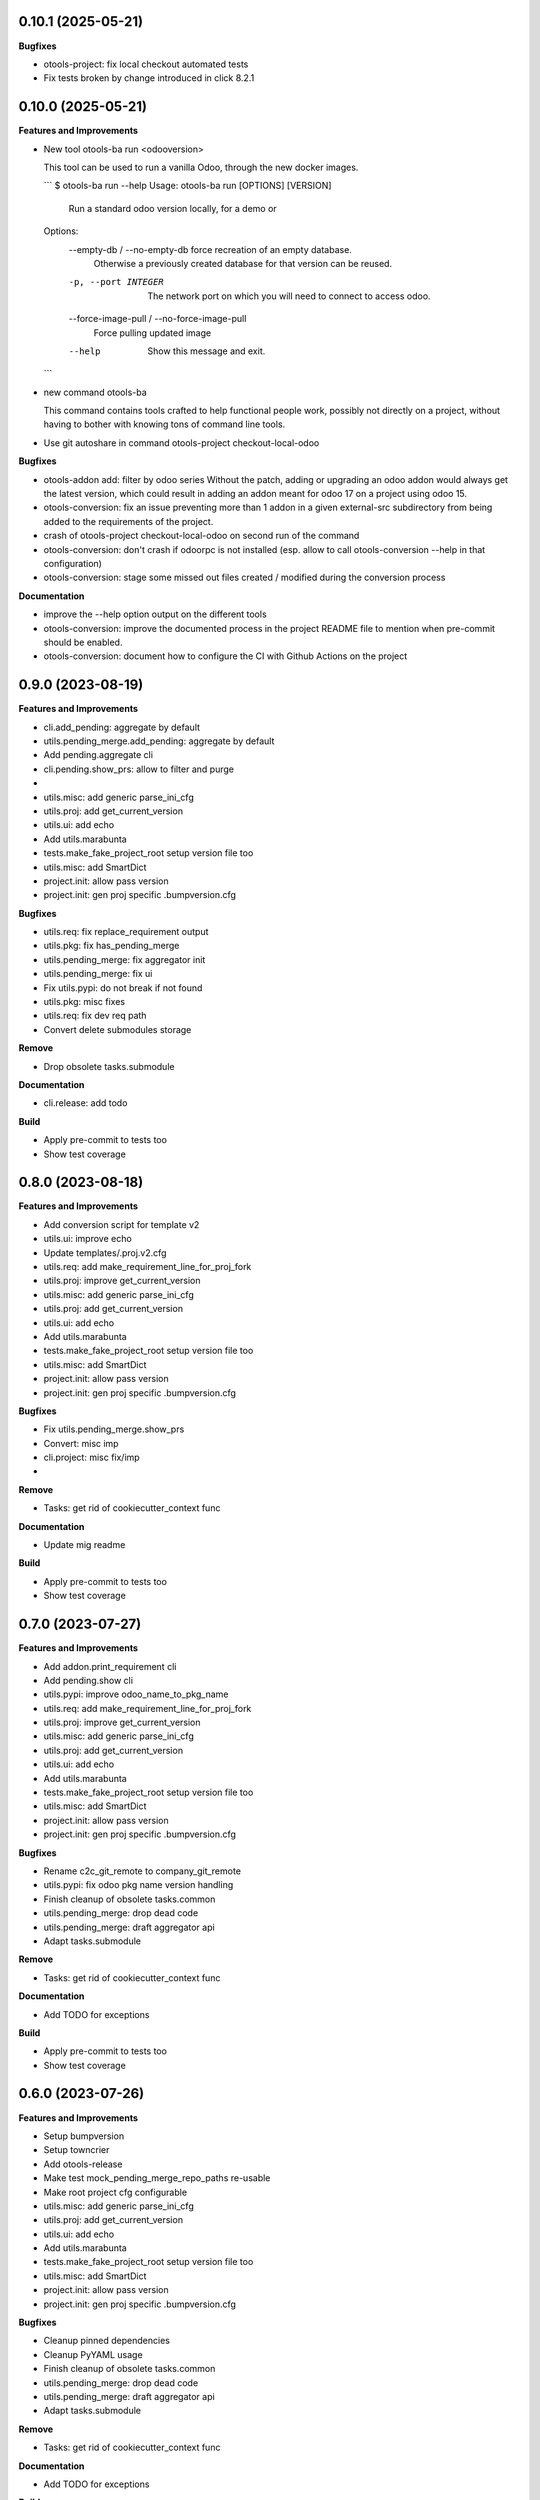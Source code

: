 0.10.1 (2025-05-21)
+++++++++++++++++++

**Bugfixes**

* otools-project: fix local checkout automated tests
* Fix tests broken by change introduced in click 8.2.1

0.10.0 (2025-05-21)
+++++++++++++++++++

**Features and Improvements**

* New tool otools-ba run <odooversion>

  This tool can be used to run a vanilla Odoo, through the new docker images.

  ```
  $ otools-ba run --help
  Usage: otools-ba run [OPTIONS] [VERSION]

    Run a standard odoo version locally, for a demo or

  Options:
    --empty-db / --no-empty-db      force recreation of an empty database.
                                    Otherwise a previously created database for
                                    that version can be reused.
    -p, --port INTEGER              The network port on which you will need to
                                    connect to access odoo.
    --force-image-pull / --no-force-image-pull
                                    Force pulling updated image
    --help                          Show this message and exit.
  ```
* new command otools-ba

  This command contains tools crafted to help functional people work, possibly
  not directly on a project, without having to bother with knowing tons of
  command line tools.
* Use git autoshare in command otools-project checkout-local-odoo

**Bugfixes**

* otools-addon add: filter by odoo series
  Without the patch, adding or upgrading an odoo addon would always get
  the latest version, which could result in adding an addon meant for odoo
  17 on a project using odoo 15.
* otools-conversion: fix an issue preventing more than 1 addon in a given external-src subdirectory from being added to the requirements of the project.
* crash of otools-project checkout-local-odoo on second run of the command
* otools-conversion: don't crash if odoorpc is not installed (esp. allow to call otools-conversion --help in that configuration)
* otools-conversion: stage some missed out files created / modified during the conversion process

**Documentation**

* improve the --help option output on the different tools
* otools-conversion: improve the documented process in the project README file to mention when pre-commit should be enabled.
* otools-conversion: document how to configure the CI with Github Actions on the project

0.9.0 (2023-08-19)
++++++++++++++++++

**Features and Improvements**

* cli.add_pending: aggregate by default
* utils.pending_merge.add_pending: aggregate by default
* Add pending.aggregate cli
* cli.pending.show_prs: allow to filter and purge
*
* utils.misc: add generic parse_ini_cfg
* utils.proj: add get_current_version
* utils.ui: add echo
* Add utils.marabunta
* tests.make_fake_project_root setup version file too
* utils.misc: add SmartDict
* project.init: allow pass version
* project.init: gen proj specific .bumpversion.cfg

**Bugfixes**

* utils.req: fix replace_requirement output
* utils.pkg: fix has_pending_merge
* utils.pending_merge: fix aggregator init
* utils.pending_merge: fix ui
* Fix utils.pypi: do not break if not found
* utils.pkg: misc fixes
* utils.req: fix dev req path
* Convert delete submodules storage

**Remove**

* Drop obsolete tasks.submodule

**Documentation**

* cli.release: add todo

**Build**

* Apply pre-commit to tests too
* Show test coverage


0.8.0 (2023-08-18)
++++++++++++++++++

**Features and Improvements**

* Add conversion script for template v2
* utils.ui: improve echo
* Update templates/.proj.v2.cfg
* utils.req: add make_requirement_line_for_proj_fork
* utils.proj: improve get_current_version
* utils.misc: add generic parse_ini_cfg
* utils.proj: add get_current_version
* utils.ui: add echo
* Add utils.marabunta
* tests.make_fake_project_root setup version file too
* utils.misc: add SmartDict
* project.init: allow pass version
* project.init: gen proj specific .bumpversion.cfg

**Bugfixes**

* Fix utils.pending_merge.show_prs
* Convert: misc imp
* cli.project: misc fix/imp
*

**Remove**

* Tasks: get rid of cookiecutter_context func

**Documentation**

* Update mig readme

**Build**

* Apply pre-commit to tests too
* Show test coverage


0.7.0 (2023-07-27)
++++++++++++++++++

**Features and Improvements**

* Add addon.print_requirement cli
* Add pending.show cli
* utils.pypi: improve odoo_name_to_pkg_name
* utils.req: add make_requirement_line_for_proj_fork
* utils.proj: improve get_current_version
* utils.misc: add generic parse_ini_cfg
* utils.proj: add get_current_version
* utils.ui: add echo
* Add utils.marabunta
* tests.make_fake_project_root setup version file too
* utils.misc: add SmartDict
* project.init: allow pass version
* project.init: gen proj specific .bumpversion.cfg

**Bugfixes**

* Rename c2c_git_remote to company_git_remote
* utils.pypi: fix odoo pkg name version handling
* Finish cleanup of obsolete tasks.common
* utils.pending_merge: drop dead code
* utils.pending_merge: draft aggregator api
* Adapt tasks.submodule

**Remove**

* Tasks: get rid of cookiecutter_context func

**Documentation**

* Add TODO for exceptions

**Build**

* Apply pre-commit to tests too
* Show test coverage


0.6.0 (2023-07-26)
++++++++++++++++++

**Features and Improvements**

* Setup bumpversion
* Setup towncrier
* Add otools-release
* Make test mock_pending_merge_repo_paths re-usable
* Make root project cfg configurable
* utils.misc: add generic parse_ini_cfg
* utils.proj: add get_current_version
* utils.ui: add echo
* Add utils.marabunta
* tests.make_fake_project_root setup version file too
* utils.misc: add SmartDict
* project.init: allow pass version
* project.init: gen proj specific .bumpversion.cfg

**Bugfixes**

* Cleanup pinned dependencies
* Cleanup PyYAML usage
* Finish cleanup of obsolete tasks.common
* utils.pending_merge: drop dead code
* utils.pending_merge: draft aggregator api
* Adapt tasks.submodule

**Remove**

* Tasks: get rid of cookiecutter_context func

**Documentation**

* Add TODO for exceptions

**Build**

* Apply pre-commit to tests too
* Show test coverage


0.5.0 (2023-06-21)
++++++++++++++++++

**Features and Improvements**

* Add addon add-pending
* Add utils.pending_merge
* tasks.submodule: refactor pending merge handling
* utils.req: add editable mode
* Add utils.ui
* Add exceptions.Exit
* Add exceptions.PathNotFound
* Add utils.config
* Tests: add fake_project_root ctx manager
* Add otools-addon.add
* Add tests.common.make_fake_project_root
* Add pypi and requirements utils

**Bugfixes**

* Fix README installation
* Fix req.replace_requirement for editable
* utils.pending_merge: fix api_url
* utils.pending_merge: drop dead code
* utils.pending_merge: draft aggregator api
* Adapt tasks.submodule

**Remove**

* Tasks: get rid of cookiecutter_context func

**Build**

* Apply pre-commit to tests too
* Show test coverage


0.4.0 (2023-06-21)
++++++++++++++++++

**Features and Improvements**

* Improve tests.common
* Add common test fixture to clean cache
* utils.pkg: improve class
* utils.req: add editable mode
* Add utils.ui
* Add exceptions.Exit
* Add exceptions.PathNotFound
* Add utils.config
* Tests: add fake_project_root ctx manager
* Add otools-addon.add
* Add tests.common.make_fake_project_root
* Add pypi and requirements utils

**Bugfixes**

* Fix utils.yaml w/ empty file
* utils.req: fix get_addon_requirement
* Fix utils.path.build_path: always return path obj
* tasks: drop obsolete common

**Remove**

* Tasks: get rid of cookiecutter_context func

**Build**

* Apply pre-commit to tests too
* Show test coverage


0.3.0 (2023-06-21)
++++++++++++++++++

**Features and Improvements**

* Test utils.gh.parse_github_url
* Test utils.path.build_path
* utils.path.root_path: return path obj
* tasks.submodule: allow show_prs to purge by state
* Add utils.proj
* Add utils.path.get_root_marker
* Add utils.os_exec

**Bugfixes**

* Fix requirements-parser dependency
* tasks.pr: fix pr tasks print msg

**Remove**

* Tasks: get rid of cookiecutter_context func

**Build**

* Apply pre-commit to tests too
* Show test coverage


0.2.0 (2023-06-05)
++++++++++++++++++

**Features and Improvements**

* Improve addon.add
* Add Package utils
* Add otools-addon.add
* Add tests.common.make_fake_project_root
* Add pypi and requirements utils


0.1.0 (2023-05-31)
++++++++++++++++++

**Features and Improvements**

* Add project init
